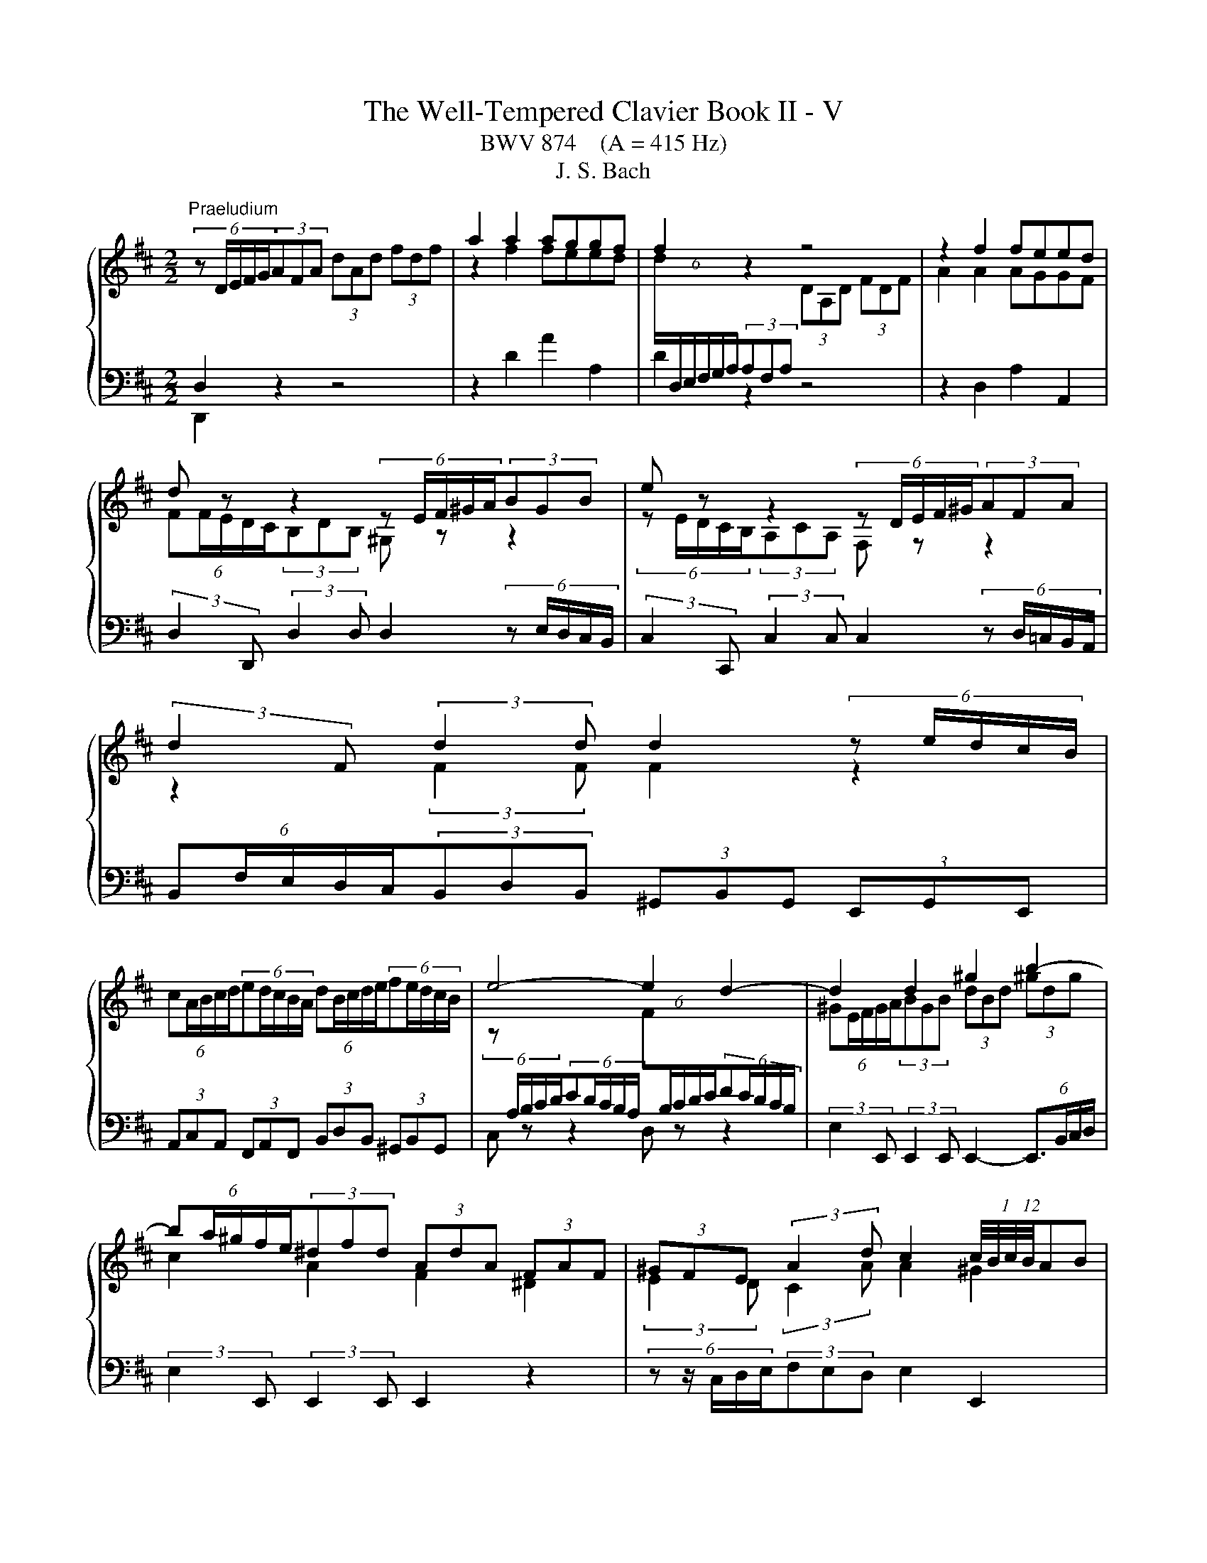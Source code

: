X:1
T:The Well-Tempered Clavier Book II - V
T:BWV 874    (A = 415 Hz)
T:J. S. Bach
%%score { ( 1 4 5 6 ) | ( 2 3 ) }
L:1/8
M:2/2
K:D
V:1 treble 
V:4 treble 
V:5 treble 
V:6 treble 
V:2 bass 
V:3 bass 
V:1
"^Praeludium" (6:4:5z D/E/F/G/(3AFA (3dAd (3fdf | a2 a2 aggf | f2 z2 z4 | z2 f2 feed | %4
 d z z2 (6:4:5z E/F/^G/A/(3BGB | e z z2 (6:4:5z D/E/F/^G/(3AFA | %6
 (3:2:2d2 F (3:2:2d2 d d2 (6:4:5z e/d/c/B/ | %7
 (6:4:5cA/B/c/d/(6:4:5ed/c/B/A/ (6:4:5dB/c/d/e/(6:4:5fe/d/c/B/ | e4- e2 d2- | d2 d2 ^g2 b2- | %10
 (6:4:5ba/^g/f/e/(3^dfd (3AdA (3FAF | (3^GFE (3:2:2A2 d c2 (12:8:6(1:1:4c/4B/4c/4B/4AB | %12
 (6:4:5Ac/B/A/^G/(6:4:5FA/G/F/E/ (3^DFB B2- | (6:4:5BA/^G/F/E/(6:4:5DF/E/D/C/ (3B,D=G G2- | %14
 (6:4:5GF/E/D/C/(6:4:5B,D/C/B,/A,/ (3G,B,E (3CEA | (3:2:2D2 B (3EA^G A4 | %16
 (6:4:5z D/E/F/G/(3AFA (3dAd (3fdf | a2 a2 aggf | f2 z2 z4 | z2 f2 feed | %20
 d z z2 (6:4:5z E/F/^G/A/(3BGB | e z z2 (6:4:5z D/E/F/^G/(3AFA | %22
 (3:2:2d2 F (3:2:2d2 d d2 (6:4:5z e/d/c/B/ | %23
 (6:4:5cA/B/c/d/(6:4:5ed/c/B/A/ (6:4:5dB/c/d/e/(6:4:5fe/d/c/B/ | e4- e2 d2- | d2 d2 ^g2 b2- | %26
 (6:4:5ba/^g/f/e/(3^dfd (3AdA (3FAF | (3^GFE (3:2:2A2 d c2 (12:8:6(1:1:4c/4B/4c/4B/4AB | %28
 (6:4:5Ac/B/A/^G/(6:4:5FA/G/F/E/ (3^DFB B2- | (6:4:5BA/^G/F/E/(6:4:5DF/E/D/C/ (3B,D=G G2- | %30
 (6:4:5GF/E/D/C/(6:4:5B,D/C/B,/A,/ (3G,B,E (3CEA | (3:2:2D2 B (3EA^G A4 | %32
 (6:4:5z e/d/c/B/(3AcA (3EAE (3CEC | (6:4:5z A/B/c/d/(3ece (6:4:6a/e/f/^g/a/g/ (6:4:6a/e/f/g/a/g/ | %34
 (6:4:5a^g/f/e/d/ (6:4:6c/d/e/d/c/B/ (6:4:6B/4A/4B/4A/4B/4A/4(6:4:6B/4A/4B/4A/4B/4A/4 (6:4:6B/4A/4B/4A/4B/4A/4(6:4:6B/4A/4B/4A/4B/4A/4 | %35
 (12:8:7(1:1:2B/4A/4B/A/^G/A/E/ (6:4:6C/D/E/D/C/B,/ (6:4:6B,/4A,/4B,/4A,/4B,/4A,/4(6:4:6B,/4A,/4B,/4A,/4B,/4A,/4 (6:4:6B,/4A,/4B,/4A,/4B,/4A,/4(6:4:6B,/4A,/4B,/4A,/4B,/4A,/4 | %36
 (6:4:6B,/4A,/4B,/4A,/4B,/4A,/4 z z2 (6:4:5z e/d/c/B/(3AeG | F z z2 (6:4:5z a/g/f/e/(3da=c | %38
 B4- (6:4:5Bc/B/^A/B/ c2- | (6:4:5cd/c/B/c/ d2- (6:4:5de/d/c/d/ e2- | %40
 (6:4:5eg/f/e/^d/(3egd (6:4:5eg/f/e/d/(6:4:5ef/e/d/c/ | ^d z z2 f z z2 | %42
 (6:4:6z/ B/c/^d/e/f/ (6:4:6g/f/e/=d/c/B/ (6:4:6e/d/c/B/A/^G/ (6:4:6c/B/A/=G/F/E/ | %43
 (6:4:6F/A/B/c/d/e/ (6:4:6f/e/d/c/B/A/ (6:4:5^G/B/e/d/e- (6:4:5e/^A/c/d/e- | %44
 (6:4:6e/F/^G/^A/B/c/ (6:4:6d/c/B/=A/=G/F/ (6:4:6B/A/G/F/E/D/ (6:4:6G/F/E/D/C/D/ | %45
 (6:4:5^A,g/f/e/d/(3cec (3^AcA (3EAE | D z B2 d2 ^e2 | %47
 (3:2:2f2 e (3:2:2d2 g d2 (12:8:6(1:1:4d/4c/4d/4c/4Bc | (6:4:5Bd/c/B/A/(6:4:5GB/A/G/F/ (3EG=c c2- | %49
 (3:2:2c2 B B2- (3:2:2B2 A A2- | (3:2:2A2 G G2- (3:2:2G2 F- (3FF=c | B2- (3Bcd- (3dBc e2- | %52
 (3ecd g2- (3gfe f2- | (3fed (3ecd (6:4:6d/4c/4d/4c/4d/4c/4(6:4:6d/4c/4d/4c/4d/4c/4 z2 | %54
 _B2 A2 G2 =F2- | (6:4:6F/E/D/C/D/=F/ (6:4:6B/F/E/D/C/B,/ (3C z z z2 | z8 | z2 f2 feed | %58
 (6:4:5dD/E/F/G/(3AFA (3=cAc (3fcf | a2 =c2 cBBA | (6:4:5Bb/a/g/f/(3ege c z z2 | %61
 (6:4:5z a/g/f/e/(3dfd B z z2 | (3z z B (3:2:2B2 B A2 z2 | z2 d2 B2 e2- | %64
 e2 (3:2:2d2 =c (3:2:2B2 A G2- | G2 G2 c2 e2- | (6:4:5ed/c/B/A/(3^GBG (3EGE (3B,DB, | %67
 (3CB,A, (3:2:2D2 G- (6:4:4GF/E/F (3:2:2E2 A | (6:4:6F/A/B/c/d/e/ (6:4:6f/e/d/c/B/A/ (3^GBe e2- | %69
 e2 (6:4:6d/c/B/=A/=G/F/ (3EG=c c2- | c2 (6:4:6B/A/G/F/E/D/ (3CEA (3FAd | (3:2:2G2 e (3Adc d4 | %72
 (6:4:5z e/d/c/B/(3AcA (3EAE (3CEC | (6:4:5z A/B/c/d/(3ece (6:4:6a/e/f/^g/a/g/ (6:4:6a/e/f/g/a/g/ | %74
 (6:4:5a^g/f/e/d/ (6:4:6c/d/e/d/c/B/ (6:4:6B/4A/4B/4A/4B/4A/4(6:4:6B/4A/4B/4A/4B/4A/4 (6:4:6B/4A/4B/4A/4B/4A/4(6:4:6B/4A/4B/4A/4B/4A/4 | %75
 (12:8:7(1:1:2B/4A/4B/A/^G/A/E/ (6:4:6C/D/E/D/C/B,/ (6:4:6B,/4A,/4B,/4A,/4B,/4A,/4(6:4:6B,/4A,/4B,/4A,/4B,/4A,/4 (6:4:6B,/4A,/4B,/4A,/4B,/4A,/4(6:4:6B,/4A,/4B,/4A,/4B,/4A,/4 | %76
 (6:4:6B,/4A,/4B,/4A,/4B,/4A,/4 z z2 (6:4:5z e/d/c/B/(3AeG | F z z2 (6:4:5z a/g/f/e/(3da=c | %78
 B4- (6:4:5Bc/B/^A/B/ c2- | (6:4:5cd/c/B/c/ d2- (6:4:5de/d/c/d/ e2- | %80
 (6:4:5eg/f/e/^d/(3egd (6:4:5eg/f/e/d/(6:4:5ef/e/d/c/ | ^d z z2 f z z2 | %82
 (6:4:6z/ B/c/^d/e/f/ (6:4:6g/f/e/=d/c/B/ (6:4:6e/d/c/B/A/^G/ (6:4:6c/B/A/=G/F/E/ | %83
 (6:4:6F/A/B/c/d/e/ (6:4:6f/e/d/c/B/A/ (6:4:5^G/B/e/d/e- (6:4:5e/^A/c/d/e- | %84
 (6:4:6e/F/^G/^A/B/c/ (6:4:6d/c/B/=A/=G/F/ (6:4:6B/A/G/F/E/D/ (6:4:6G/F/E/D/C/D/ | %85
 (6:4:5^A,g/f/e/d/(3cec (3^AcA (3EAE | D z B2 d2 ^e2 | %87
 (3:2:2f2 e (3:2:2d2 g d2 (12:8:6(1:1:4d/4c/4d/4c/4Bc | (6:4:5Bd/c/B/A/(6:4:5GB/A/G/F/ (3EG=c c2- | %89
 (3:2:2c2 B B2- (3:2:2B2 A A2- | (3:2:2A2 G G2- (3:2:2G2 F- (3FF=c | B2- (3Bcd- (3dBc e2- | %92
 (3ecd g2- (3gfe f2- | (3fed (3ecd (6:4:6d/4c/4d/4c/4d/4c/4(6:4:6d/4c/4d/4c/4d/4c/4 z2 | %94
 _B2 A2 G2 =F2- | (6:4:6F/E/D/C/D/=F/ (6:4:6B/F/E/D/C/B,/ (3C z z z2 | z8 | z2 f2 feed | %98
 (6:4:5dD/E/F/G/(3AFA (3=cAc (3fcf | a2 =c2 cBBA | (6:4:5Bb/a/g/f/(3ege c z z2 | %101
 (6:4:5z a/g/f/e/(3dfd B z z2 | (3z z B (3:2:2B2 B A2 z2 | z2 d2 B2 e2- | %104
 e2 (3:2:2d2 =c (3:2:2B2 A G2- | G2 G2 c2 e2- | (6:4:5ed/c/B/A/(3^GBG (3EGE (3B,DB, | %107
 (3CB,A, (3:2:2D2 G- (6:4:4GF/E/F (3:2:2E2 A | (6:4:6F/A/B/c/d/e/ (6:4:6f/e/d/c/B/A/ (3^GBe e2- | %109
 e2 (6:4:6d/c/B/=A/=G/F/ (3EG=c c2- | c2 (6:4:6B/A/G/F/E/D/ (3CEA (3FAd | %111
 (3:2:2G2 e (3Adc !fermata!d4 | z8 |[M:2/2]"^Fuga" z8 | z8 | z8 | z8 | z ddd G2 B2- | BEAG F4 | %119
 ^G4 A2 z E | AG F2- F2 ED | C2 D2- DB/A/BD | C2 z2 z EAG | F4 z BBB | E2 G2- GCFE | DFBA ^GBed | %126
 c2 z2 z ddd | G2 B2- BEAG | F2 z A d=cBd | g2 fe agfe | d2 cB edcB | AcBA ^GE A2- | A2- A^G A4- | %133
 AFBA G2 z2 | z fff B2 d2- | d^GcB ^A2 Bc | d4- d2 c2- | c4- cB/A/^GF | ^E4- EC F2- | %139
 F2 =F2 ^F2 z a | aa d2 f3 B | ed c2 z Ad=c | B2 z B ed =c2- | c4 B4- | B A2 G- GF/E/ F2 | %145
 G z z2 z ggg | c2 e2- eAd=c | B4- BEAG | F2 c2- cFBA | G4- G3 E | AGFA dcBd | g4- geag | %152
 fg a2- adgf | e4- e2 d=c | B4- BEAG | F2 E2 F^G A2- | A2 ^G2 Aaaa | d2 f2- fBed | c4 =c4- | %159
 cAd=c B4- | B2 A4- A2- | A2 G2- GEAG | F2 E2 !fermata!D4 |] %163
V:2
 D,2 z2 z4 | z2 D2 A2 A,2 | D2 z2 z4 | z2 D,2 A,2 A,,2 | %4
 (3:2:2D,2 D,, (3:2:2D,2 D, D,2 (6:4:5z E,/D,/C,/B,,/ | %5
 (3:2:2C,2 C,, (3:2:2C,2 C, C,2 (6:4:5z D,/=C,/B,,/A,,/ | %6
 (6:4:5B,,F,/E,/D,/C,/(3B,,D,B,, (3^G,,B,,G,, (3E,,G,,E,, | %7
 (3A,,C,A,, (3F,,A,,F,, (3B,,D,B,, (3^G,,B,,G,, | C, z z2 D, z z2 | %9
 (3:2:2E,2 E,, (3:2:2E,,2 E,, E,,2- (6:4:4E,,3/2B,,/C,/D,/ | (3:2:2E,2 E,, (3:2:2E,,2 E,, E,,2 z2 | %11
 (6:4:5z z/ C,/D,/E,/(3F,E,D, E,2 E,,2 | %12
 (3:2:2A,,2 E, (12:8:4(1:1:3A,/4G,/4A,/- A,2- (6:4:5A,B,/A,/^G,/F,/(6:4:5^E,F,/E,/D,/C,/ | %13
 (3:2:2F,2 F,, (12:8:4(1:1:3F,/4E,/4F,/- F,2- (6:4:5F,=G,/F,/E,/D,/(6:4:5C,D,/C,/B,,/A,,/ | %14
 (3:2:2D,2 D,, (12:8:4(1:1:3D,/4C,/4D,/- D,2- (6:4:5D,E,/D,/C,/B,,/(6:4:5A,,B,,/C,/D,/E,/ | %15
 (3F,E,D, (3:2:2E,2 E,, (3A,,C,E, A,2 | D,2 z2 z4 | z2 D2 A2 A,2 | D2 z2 z4 | z2 D,2 A,2 A,,2 | %20
 (3:2:2D,2 D,, (3:2:2D,2 D, D,2 (6:4:5z E,/D,/C,/B,,/ | %21
 (3:2:2C,2 C,, (3:2:2C,2 C, C,2 (6:4:5z D,/=C,/B,,/A,,/ | %22
 (6:4:5B,,F,/E,/D,/C,/(3B,,D,B,, (3^G,,B,,G,, (3E,,G,,E,, | %23
 (3A,,C,A,, (3F,,A,,F,, (3B,,D,B,, (3^G,,B,,G,, | C, z z2 D, z z2 | %25
 (3:2:2E,2 E,, (3:2:2E,,2 E,, E,,2- (6:4:4E,,3/2B,,/C,/D,/ | (3:2:2E,2 E,, (3:2:2E,,2 E,, E,,2 z2 | %27
 (6:4:5z z/ C,/D,/E,/(3F,E,D, E,2 E,,2 | %28
 (3:2:2A,,2 E, (12:8:4(1:1:3A,/4G,/4A,/- A,2- (6:4:5A,B,/A,/^G,/F,/(6:4:5^E,F,/E,/D,/C,/ | %29
 (3:2:2F,2 F,, (12:8:4(1:1:3F,/4E,/4F,/- F,2- (6:4:5F,=G,/F,/E,/D,/(6:4:5C,D,/C,/B,,/A,,/ | %30
 (3:2:2D,2 D,, (12:8:4(1:1:3D,/4C,/4D,/- D,2- (6:4:5D,E,/D,/C,/B,,/(6:4:5A,,B,,/C,/D,/E,/ | %31
 (3F,E,D, (3:2:2E,2 E,, (3A,,C,E, A,2 | A,2 z2 z4 | z2 A,2 A,2 z2 | %34
 (6:4:5z E/D/C/B,/(3A,CA, (3E,A,E, (3C,E,C, | A,,2 [A,,C,]2 [A,,C,]B,,B,,C, | %36
 C, z (3z z A, (6:4:5B,C/B,/A,/B,/(6:4:5B,D/C/B,/C/ | %37
 D z (3z z D, (6:4:5E,F,/E,/D,/F,/(6:4:5E,G,/F,/E,/F,/ | %38
 (6:4:5G,B,/A,/G,/F,/(6:4:5E,G,/F,/E,/D,/ (3C,E,C, (3^A,,C,A,, | %39
 (3D,F,D, (3B,,D,B,, (3E,G,E, (3C,E,C, | (3:2:2F,2 B, (3^A,B,C (3:2:2F,2 B, (3:2:2A,2 B, | %41
 (3:2:2B,,2 E (3^DEF (3:2:2B,2 E (3:2:2D2 E | (6:4:6E,/G,/A,/B,/C/^D/(3EGE (3CEC (3A,CA, | %43
 (6:4:6D,/F,/G,/A,/B,/C/ D2 (3DCB, (6:4:6^A,/C/B,/A,/^G,/F,/ | %44
 (3B,F,D, (6:4:5B,,C,/D,/E,/F,/ (6:4:6G,/A,/B,/A,/G,/F,/ (6:4:6E,/F,/G,/F,/G,/E,/ | %45
 (3:2:2F,2 F,, (3:2:2F,,2 F,, F,,2 (6:4:5z z/ C,/D,/E,/ | (3:2:2F,2 F,, (3:2:2F,,2 F,, F,,2 z2 | %47
 (6:4:5z z/ D,/E,/F,/(3G,F,E, F,2 F,,2 | %48
 (3:2:2B,,2 F, (12:8:4(1:1:3B,/4A,/4B,/- B,2- (6:4:5B,=C/B,/A,/G,/ z2 | %49
 (6:4:6G,/A,/B,/G,/F,/G,/(3C,E,C, (6:4:6F,/G,/A,/F,/E,/F,/(3B,,D,B,, | %50
 (6:4:6E,/F,/G,/E,/D,/E,/(3A,,C,A,, (6:4:6D,/E,/F,/D,/C,/D,/ (6:4:6B,,/=C,/D,/B,,/A,,/B,,/ | %51
 (6:4:6G,,/A,,/B,,/A,,/G,,/F,,/ (6:4:6E,,/F,,/G,,/F,,/E,,/D,,/ A,,2- (6:4:6A,,/B,,/C,/D,/E,/^A,,/ | %52
 B,,2- (6:4:6B,,/A,,/B,,/D,/C,/E,/ D,2- (6:4:6D,/E,/D,/=C,/B,,/A,,/ | %53
 (6:4:6G,,/D,/E,/F,/G,/A,/ _B,2- (6:4:6B,/A,/B,/G,/E,/G,/ (6:4:6A,/G,/A,/=F,/D,/F,/ | %54
 (6:4:6G,/=F,/G,/E,/C,/E,/ (6:4:6F,/E,/F,/D,/B,,/D,/ (6:4:6E,/D,/E,/C,/A,,/C,/ (6:4:6D,/B,,/D,/F,/_B,,/D,/ | %55
 A,,4 A,,2 (6:4:6z/ B,,/A,,/G,,/F,,/E,,/ | D,,2 z2 z4 | z2 D,2 A,2 A,,2 | %58
 D,2 (6:4:5z =C/B,/A,/G,/ (3F,A,F, (3D,F,D, | (3A,,D,A,, (3F,,A,,F,, D,,2 D,2 | %60
 (3:2:2G,,2 D, (12:8:5(1:1:3G,/4F,/4G,/-G,G, G,2 (6:4:5z A,,/G,,/F,,/E,,/ | %61
 (3:2:2F,,2 F, (3:2:2F,2 F, F,2 (6:4:5z G,,/F,,/E,,/D,,/ | %62
 (6:4:5E,,B,/A,/G,/F,/(3E,G,E, (3C,E,C, (3A,,C,A,, | (3D,F,D, (3B,,D,B,, (3E,G,E, (3C,E,C, | %64
 (6:4:5F,D,/E,/F,/G,/(6:4:5A,G,/F,/E,/D,/ (6:4:5G,E,/F,/G,/A,/(6:4:5B,A,/G,/F,/E,/ | %65
 (3:2:2A,2 A,, (3:2:2A,,2 A,, A,,2- A,,(3E,/F,/G,/ | (3:2:2A,2 A,, (3:2:2A,,2 A,, A,,2 z2 | %67
 (6:4:5z z/ F,,/G,,/A,,/(3B,,A,,G,, (3:2:2A,,2 G, (3:2:2A,2 A,, | %68
 (3:2:2D,2 A, D2- (6:4:5DE/D/C/B,/(6:4:5^A,B,/A,/^G,/F,/ | %69
 (3:2:2B,2 B,, B,2- (6:4:5B,=C/B,/A,/G,/(6:4:5F,G,/F,/E,/D,/ | %70
 (3:2:2G,2 G,, G,2- (6:4:5G,A,/G,/F,/E,/(6:4:5D,E,/F,/G,/A,/ | (3B,A,G, (3:2:2A,2 A,, D,,4 | %72
 A,2 z2 z4 | z2 A,2 A,2 z2 | (6:4:5z E/D/C/B,/(3A,CA, (3E,A,E, (3C,E,C, | %75
 A,,2 [A,,C,]2 [A,,C,]B,,B,,C, | C, z (3z z A, (6:4:5B,C/B,/A,/B,/(6:4:5B,D/C/B,/C/ | %77
 D z (3z z D, (6:4:5E,F,/E,/D,/F,/(6:4:5E,G,/F,/E,/F,/ | %78
 (6:4:5G,B,/A,/G,/F,/(6:4:5E,G,/F,/E,/D,/ (3C,E,C, (3^A,,C,A,, | %79
 (3D,F,D, (3B,,D,B,, (3E,G,E, (3C,E,C, | (3:2:2F,2 B, (3^A,B,C (3:2:2F,2 B, (3:2:2A,2 B, | %81
 (3:2:2B,,2 E (3^DEF (3:2:2B,2 E (3:2:2D2 E | (6:4:6E,/G,/A,/B,/C/^D/(3EGE (3CEC (3A,CA, | %83
 (6:4:6D,/F,/G,/A,/B,/C/ D2 (3DCB, (6:4:6^A,/C/B,/A,/^G,/F,/ | %84
 (3B,F,D, (6:4:5B,,C,/D,/E,/F,/ (6:4:6G,/A,/B,/A,/G,/F,/ (6:4:6E,/F,/G,/F,/G,/E,/ | %85
 (3:2:2F,2 F,, (3:2:2F,,2 F,, F,,2 (6:4:5z z/ C,/D,/E,/ | (3:2:2F,2 F,, (3:2:2F,,2 F,, F,,2 z2 | %87
 (6:4:5z z/ D,/E,/F,/(3G,F,E, F,2 F,,2 | %88
 (3:2:2B,,2 F, (12:8:4(1:1:3B,/4A,/4B,/- B,2- (6:4:5B,=C/B,/A,/G,/ z2 | %89
 (6:4:6G,/A,/B,/G,/F,/G,/(3C,E,C, (6:4:6F,/G,/A,/F,/E,/F,/(3B,,D,B,, | %90
 (6:4:6E,/F,/G,/E,/D,/E,/(3A,,C,A,, (6:4:6D,/E,/F,/D,/C,/D,/ (6:4:6B,,/=C,/D,/B,,/A,,/B,,/ | %91
 (6:4:6G,,/A,,/B,,/A,,/G,,/F,,/ (6:4:6E,,/F,,/G,,/F,,/E,,/D,,/ A,,2- (6:4:6A,,/B,,/C,/D,/E,/^A,,/ | %92
 B,,2- (6:4:6B,,/A,,/B,,/D,/C,/E,/ D,2- (6:4:6D,/E,/D,/=C,/B,,/A,,/ | %93
 (6:4:6G,,/D,/E,/F,/G,/A,/ _B,2- (6:4:6B,/A,/B,/G,/E,/G,/ (6:4:6A,/G,/A,/=F,/D,/F,/ | %94
 (6:4:6G,/=F,/G,/E,/C,/E,/ (6:4:6F,/E,/F,/D,/B,,/D,/ (6:4:6E,/D,/E,/C,/A,,/C,/ (6:4:6D,/B,,/D,/F,/_B,,/D,/ | %95
 A,,4 A,,2 (6:4:6z/ B,,/A,,/G,,/F,,/E,,/ | D,,2 z2 z4 | z2 D,2 A,2 A,,2 | %98
 D,2 (6:4:5z =C/B,/A,/G,/ (3F,A,F, (3D,F,D, | (3A,,D,A,, (3F,,A,,F,, D,,2 D,2 | %100
 (3:2:2G,,2 D, (12:8:5(1:1:3G,/4F,/4G,/-G,G, G,2 (6:4:5z A,,/G,,/F,,/E,,/ | %101
 (3:2:2F,,2 F, (3:2:2F,2 F, F,2 (6:4:5z G,,/F,,/E,,/D,,/ | %102
 (6:4:5E,,B,/A,/G,/F,/(3E,G,E, (3C,E,C, (3A,,C,A,, | (3D,F,D, (3B,,D,B,, (3E,G,E, (3C,E,C, | %104
 (6:4:5F,D,/E,/F,/G,/(6:4:5A,G,/F,/E,/D,/ (6:4:5G,E,/F,/G,/A,/(6:4:5B,A,/G,/F,/E,/ | %105
 (3:2:2A,2 A,, (3:2:2A,,2 A,, A,,2- A,,(3E,/F,/G,/ | (3:2:2A,2 A,, (3:2:2A,,2 A,, A,,2 z2 | %107
 (6:4:5z z/ F,,/G,,/A,,/(3B,,A,,G,, (3:2:2A,,2 G, (3:2:2A,2 A,, | %108
 (3:2:2D,2 A, D2- (6:4:5DE/D/C/B,/(6:4:5^A,B,/A,/^G,/F,/ | %109
 (3:2:2B,2 B,, B,2- (6:4:5B,=C/B,/A,/G,/(6:4:5F,G,/F,/E,/D,/ | %110
 (3:2:2G,2 G,, G,2- (6:4:5G,A,/G,/F,/E,/(6:4:5D,E,/F,/G,/A,/ | %111
 (3B,A,G, (3:2:2A,2 A,, !fermata!D,,4 | z8 |[M:2/2] z DDD G,2 B,2- | B,E,A,G, F,2 D,2 | %115
 z F,B,A, ^G,4 | A,2 C2 z A,DC | B,4 z B,ED | C4 z A,DC | B,4 z E,A,G, | F,E, D,2 z D,G,F, | %121
 E,2 D,C, B,,4 | E,4- E,G,F,E, | ^D,4 E,=D, G,2- | G,G,C,D, E,G, F,2- | F,A,^G,F, E,4- | %126
 E,E,A,G, F,E, D,2 | E,F, G,2- G,G,F,E, | D,2 z2 z4 | z E,A,G, F,A,DC | B,2 z2 z B, C2- | %131
 CA,DC B,2 A,^G, | F,2 E,2- E,2 z2 | z B,B,B, E,2 G,2- | G,C,F,E, ^D,^E,/F,/ =F,2 | %135
 z B,^A, C2 EDC | B,4- B,^G,CB, | A,4- A,F,B,A, | ^G,4- G,F,/G,/ A,2 | ^G,F, G,2 F, z z2 | %140
 z4 z D,G,F, | E,2 z A, D=C B,2- | B,A, G,2 z E,A,G, | F,E,D,F, B,A, G,2- | G,A,B,E A,4 | %145
 G,DDD G,2 B,2- | B,E,A,G, F,4- | F,B,,E,D, C,D, E,2- | E,C,F,E, D, z2 F, | B,A, G,2 z4 | z8 | z8 | %152
 z DDD G,2 B,2- | B,E,A,G, F,G, A,2- | A,D,G,F, E,2 z2 | z8 | z B,B,B, E, z z2 | z DDD ^G,2 B,2- | %158
 B,E,A,G, F,3 A, | D=CB,A, G,4- | G,E,A,G, F,4- | F,B,,E,D, C,B,, A,,2 | z D,A,G, F,4 |] %163
V:3
 D,,2 z2 z4 | x8 | x8 | x8 | x8 | x8 | x8 | x8 | x8 | x8 | x8 | x8 | x8 | x8 | x8 | x8 | %16
 D,,2 z2 z4 | x8 | x8 | x8 | x8 | x8 | x8 | x8 | x8 | x8 | x8 | x8 | x8 | x8 | x8 | x8 | %32
 A,,2 z2 z4 | x8 | x8 | x8 | x8 | x8 | x8 | x8 | x8 | x8 | x8 | x8 | x8 | x8 | x8 | x8 | x8 | x8 | %50
 x8 | x8 | x8 | x8 | x8 | x8 | x8 | x8 | x8 | x8 | x8 | x8 | x8 | x8 | x8 | x8 | x8 | x8 | x8 | %69
 x8 | x8 | x8 | A,,2 z2 z4 | x8 | x8 | x8 | x8 | x8 | x8 | x8 | x8 | x8 | x8 | x8 | x8 | x8 | x8 | %87
 x8 | x8 | x8 | x8 | x8 | x8 | x8 | x8 | x8 | x8 | x8 | x8 | x8 | x8 | x8 | x8 | x8 | x8 | x8 | %106
 x8 | x8 | x8 | x8 | x8 | x8 | x8 |[M:2/2] x8 | x8 | x8 | x8 | x8 | z A,A,A, D,2 F,2- | %119
 F,B,,E,D, C,B,, A,,2 | z A,,D,C, B,,A,, G,,2- | G,,F,,B,,A,, ^G,,4 | A,,2 G,,2 F,,4 | B,,8- | %124
 B,,6 ^A,,2 | B,,2 z2 z D,C,B,, | A,,2 z A,, B,,2 z B,, | E,,2 z E, A,,2 z A,, | D,,2 z2 z4 | x8 | %130
 z B,,E,D, C,E,A,^G, | F,E, D,2- D,C,F,E, | D,2 E,2 A,,2 z F,, | B,, z z2 z D,C,B,, | %134
 ^A,,2 z A,, =A,,2 z ^G,, | C,2 z E, F,,F,^G,^A, | B,A,^G,F, ^E,4 | z F,F,F, B,,2 D,2- | %138
 D,^G,,C,B,, A,,3 B,, | C,4 F,,A,A,A, | D,2 F,2- F,B,,E,D, | C,B,, A,,2 z4 | %142
 z B,,E,D, =C,B,, A,,2- | A,,2 B,,2- B,,D,G,F, | E,F,G,E, =C,A,,D,C, | B,,D,G,F, E,4- | %146
 E,D,C,A,, D,=C,B,,A,, | G,,2 ^G,,2 A,,4 | ^A,,4 B,,4- | B,,B,,E,D, C,E,A,G, | F,A,DC B,A,G,F, | %151
 E,D,C,B,, A,,G,,F,,E,, | D,, z z D, E,2 z E, | A,G,F,E, D,E, F,2- | F,B,,E,D, C,B,, A,,2- | %155
 A,,A,A,A, ^D,E, =F,2- | F,B,,E,D, C,A,,D,C, | B,, z z B, B,B, E,2 | G,3 C, F,E, D,2- | %159
 D,2 z D, G,F,E,D, | C,2 z A,, D,=C,B,,A,, | G,,4 A,,4- | A,,4 !fermata!D,,4 |] %163
V:4
 x8 | z2 f2 feed | (6:4:6d/[I:staff +1]D,/E,/F,/G,/A,/(3A,F,A,[I:staff -1] (3DA,D (3FDF | %3
 A2 A2 AGGF | (6:4:5FF/E/D/C/(3B,DB, ^G, z z2 | (6:4:5z E/D/C/B,/(3A,CA, F, z z2 | %6
 z2 (3:2:2F2 F F2 z2 | x8 | %8
 (6:4:5z[I:staff +1] A,/B,/C/D/(6:4:5ED/C/B,/A,/[I:staff -1] (6:4:5F[I:staff +1]B,/C/D/E/(6:4:5FE/D/C/B,/ | %9
[I:staff -1] (6:4:5^GE/F/G/A/(3BGB (3dBd (3^gdg | c2 A2 F2 ^D2 | (3:2:2E2 D (3:2:2C2 A A2 ^G2 | %12
 A z z2 z2 (3z ^G^E | C z z2 z2 (3z EC | A, z z2 z4 | (3:2:2z2 D (3:2:2C2 B, C4 | x8 | z2 f2 feed | %18
 (6:4:6d/[I:staff +1]D,/E,/F,/G,/A,/(3A,F,A,[I:staff -1] (3DA,D (3FDF | A2 A2 AGGF | %20
 (6:4:5FF/E/D/C/(3B,DB, ^G, z z2 | (6:4:5z E/D/C/B,/(3A,CA, F, z z2 | z2 (3:2:2F2 F F2 z2 | x8 | %24
 (6:4:5z[I:staff +1] A,/B,/C/D/(6:4:5ED/C/B,/A,/[I:staff -1] (6:4:5F[I:staff +1]B,/C/D/E/(6:4:5FE/D/C/B,/ | %25
[I:staff -1] (6:4:5^GE/F/G/A/(3BGB (3dBd (3^gdg | c2 A2 F2 ^D2 | (3:2:2E2 D (3:2:2C2 A A2 ^G2 | %28
 A z z2 z2 (3z ^G^E | C z z2 z2 (3z EC | A, z z2 z4 | (3:2:2z2 D (3:2:2C2 B, C4 | x8 | %33
[I:staff +1] A,2[I:staff -1] [CA]2 [CA][DB][DB][Ec] | [Ec] z z2 z4 | z2[I:staff +1] E,2 E,D,D,E, | %36
 (6:4:5E,A,/B,/C/D/[I:staff -1](3ECE =G z z2 | (6:4:5z D/E/F/G/(3AFA =c z z2 | %38
 (3z z A (12:8:9(1:1:4A/4G/4A/4G/4(1:1:4A/4G/4A/4G/4F E2- (3:2:2E2 G | %39
 F2- (3:2:2F2 A G2- (3:2:2G2 B | ^A z z2 c z z2 | %41
 (6:4:5z =c/B/A/^G/(3AcG (6:4:5Ac/B/A/G/(6:4:5AB/A/=G/F/ | G z z2 z4 | %43
 z4 (3:2:4z z (2:2:2z/ =G/ F2- | (6:4:4F/ z/ z z z2 z4 | z2 ^A2 E2 C2- | %46
 (6:4:5CB,/C/D/E/(3FDF (3BFB (3dBd | (3c^Ac B2 B2 A2 | B z z2 z2 (3z AF | %49
 (3:2:2D G2- (6:4:6G/A/G/F/E/D/ (3:2:2C F2- (6:4:6F/G/F/E/D/C/ | %50
 (3:2:2B, E2- (6:4:6E/F/E/D/C/B,/ (3:2:2A, D2- D2- | (6:4:5DG/F/E/E/(3GEF- (3FDE G2- | %52
 (3GEF B2- (3BAG A2- | (3AGF (3GEF E2 (6:4:6=F/E/F/D/A/F/- | (3FEG (3GCD- (3DCE- (3EA,D- | %55
 [B,D] z z2 (6:4:6z/ A,/G,/^F,/[I:staff +1]E,/D,/(3C,[I:staff -1] z z | %56
 (6:4:5z[I:staff +1] D,/E,/F,/G,/(3A,F,A,[I:staff -1] (3DA,D (3FDF | A2 A2 AGGF | F z z2 z4 | %59
 z2 A2 AGGF | G z z2 (6:4:6z/ A,/B,/C/D/E/(3ECE | A z z2 (6:4:6z/ G,/A,/B,/C/D/(3DB,D | %62
 (3:2:2G2 D (3:2:2G2 G G2 (6:4:5z A/G/F/E/ | %63
 (6:4:5FD/E/F/G/(6:4:5AG/F/E/D/ (6:4:5GE/F/G/A/(6:4:5BA/G/F/E/ | (3:2:2A2 G F2- F2 (3:2:2E2 D | %65
 (6:4:5CA,/B,/C/D/(3ECE (3GEG (3cGc | F2 D2 B,2 ^G,2 | %67
 (3:2:2A,2 G, (3:2:2F,2 E (3:2:2C2 D (6:4:4DC/B,/C | D/ z/ z z2 z2 (3z c^A | %69
 (6:4:5F^G/^A/B/c/ d/ z/ z z2 (3z =AF | (6:4:5DE/F/G/A/ B/ z/ z z z/ C/ (3:2:2D2 F | %71
 (3GAB (3:2:2F2 G- (3GAF- F2 | x8 |[I:staff +1] A,2[I:staff -1] [CA]2 [CA][DB][DB][Ec] | %74
 [Ec] z z2 z4 | z2[I:staff +1] E,2 E,D,D,E, | (6:4:5E,A,/B,/C/D/[I:staff -1](3ECE =G z z2 | %77
 (6:4:5z D/E/F/G/(3AFA =c z z2 | %78
 (3z z A (12:8:9(1:1:4A/4G/4A/4G/4(1:1:4A/4G/4A/4G/4F E2- (3:2:2E2 G | %79
 F2- (3:2:2F2 A G2- (3:2:2G2 B | ^A z z2 c z z2 | %81
 (6:4:5z =c/B/A/^G/(3AcG (6:4:5Ac/B/A/G/(6:4:5AB/A/=G/F/ | G z z2 z4 | %83
 z4 (3:2:4z z (2:2:2z/ =G/ F2- | (6:4:4F/ z/ z z z2 z4 | z2 ^A2 E2 C2- | %86
 (6:4:5CB,/C/D/E/(3FDF (3BFB (3dBd | (3c^Ac B2 B2 A2 | B z z2 z2 (3z AF | %89
 (3:2:2D G2- (6:4:6G/A/G/F/E/D/ (3:2:2C F2- (6:4:6F/G/F/E/D/C/ | %90
 (3:2:2B, E2- (6:4:6E/F/E/D/C/B,/ (3:2:2A, D2- D2- | (6:4:5DG/F/E/E/(3GEF- (3FDE G2- | %92
 (3GEF B2- (3BAG A2- | (3AGF (3GEF E2 (6:4:6=F/E/F/D/A/F/- | (3FEG (3GCD- (3DCE- (3EA,D- | %95
 [B,D] z z2 (6:4:6z/ A,/G,/^F,/[I:staff +1]E,/D,/(3C,[I:staff -1] z z | %96
 (6:4:5z[I:staff +1] D,/E,/F,/G,/(3A,F,A,[I:staff -1] (3DA,D (3FDF | A2 A2 AGGF | F z z2 z4 | %99
 z2 A2 AGGF | G z z2 (6:4:6z/ A,/B,/C/D/E/(3ECE | A z z2 (6:4:6z/ G,/A,/B,/C/D/(3DB,D | %102
 (3:2:2G2 D (3:2:2G2 G G2 (6:4:5z A/G/F/E/ | %103
 (6:4:5FD/E/F/G/(6:4:5AG/F/E/D/ (6:4:5GE/F/G/A/(6:4:5BA/G/F/E/ | (3:2:2A2 G F2- F2 (3:2:2E2 D | %105
 (6:4:5CA,/B,/C/D/(3ECE (3GEG (3cGc | F2 D2 B,2 ^G,2 | %107
 (3:2:2A,2 G, (3:2:2F,2 E (3:2:2C2 D (6:4:4DC/B,/C | D/ z/ z z2 z2 (3z c^A | %109
 (6:4:5F^G/^A/B/c/ d/ z/ z z2 (3z =AF | (6:4:5DE/F/G/A/ B/ z/ z z z/ C/ (3:2:2D2 F | %111
 (3GAB (3:2:2F2 G- (3GAF- !fermata!F2 | x8 |[M:2/2] x8 | z4 z AAA | D2 F2- FB,ED | CEAG F2 A2- | %117
 ADGF EF G2- | G2 FE D2 z2 | z2 z B, ED C2- | C2 z A, DC B,2 | A,2[I:staff +1] ^G,F, E,4 | %122
[I:staff -1] z EEE A,2 =C2- | CF,B,A,[I:staff +1] G,[I:staff -1]B,ED | CB,^A,B, CEDC | B,2 z2 z4 | %126
 B,AAA D2 F2- | FB,ED C4 | z A,D=C B,DGF | ED C2 DE F2- | F2 ^G4 AE | A^G F2 E2 DC | B,C D2- DCFE | %133
 ^D2 z2 z B,E=D | C z z2 z BBB | E2 =G2- GCFE | DFBA ^G4- | GCFE D3 C | B,4 B,A,/B,/ CD | %139
 C3 B, A, z z2 | z AAA D z z2 | z EAG F2 z D | GF E2 z2 z F | AGFD GFED | =C2 B,2 E2 D2- | %145
 D z z B BB E2 | G3 C FE D2- | D2 z z ED C2- | C2 z C FE D2- | D2 z B, ED C2- | CCFE DFBA | %151
 GBed c4 | x8 | c2 z E AGFE | D2 CD EDCE- | E D2 C =CB,A,C | DE/=F/ E2- E z z f | ff B2 d3 ^G | %158
 cB A2- AGFE | F4 z DGF | ED C2 z A,D=C | B,3 B, EDCE- | E D2 C[I:staff +1] A,4 |] %163
V:5
 x8 | x8 | x8 | x8 | x8 | x8 | x8 | x8 | x8 | x8 | x8 | x8 | x8 | x8 | x8 | x8 | x8 | x8 | x8 | %19
 x8 | x8 | x8 | x8 | x8 | x8 | x8 | x8 | x8 | x8 | x8 | x8 | x8 | x8 | x8 | x8 | x8 | x8 | x8 | %38
 x8 | x8 | x8 | x8 | x8 | z6 (3:2:2z c2- | (6:4:4c/ z/ z z z2 z4 | x8 | x8 | x8 | x8 | x8 | x8 | %51
 x8 | x8 | x8 | x8 | x8 | x8 | x8 | x8 | x8 | x8 | x8 | x8 | x8 | x8 | x8 | x8 | x8 | x8 | x8 | %70
 x8 | z2 (3z z E (3:2:2z A2 A2 | x8 | x8 | x8 | x8 | x8 | x8 | x8 | x8 | x8 | x8 | x8 | %83
 z6 (3:2:2z c2- | (6:4:4c/ z/ z z z2 z4 | x8 | x8 | x8 | x8 | x8 | x8 | x8 | x8 | x8 | x8 | x8 | %96
 x8 | x8 | x8 | x8 | x8 | x8 | x8 | x8 | x8 | x8 | x8 | x8 | x8 | x8 | x8 | %111
 z2 (3z z E (3:2:2z A2- !fermata!A2 | x8 |[M:2/2] x8 | x8 | x8 | x8 | x8 | x8 | x8 | x8 | x8 | x8 | %123
 x8 | x8 | x8 | x8 | x8 | x8 | x8 | x8 | x8 | x8 | x8 | x8 | x8 | x8 | x8 | x8 | x8 | x8 | x8 | %142
 x8 | x8 | x8 | x8 | x8 | x8 | x8 | x8 | x8 | x8 | x8 | x8 | x8 | x8 | x8 | x8 | x8 | x8 | x8 | %161
 x8 | x8 |] %163
V:6
 x8 | x8 | x8 | x8 | x8 | x8 | x8 | x8 | x8 | x8 | x8 | x8 | x8 | x8 | x8 | x8 | x8 | x8 | x8 | %19
 x8 | x8 | x8 | x8 | x8 | x8 | x8 | x8 | x8 | x8 | x8 | x8 | x8 | x8 | x8 | x8 | x8 | x8 | x8 | %38
 x8 | x8 | x8 | x8 | x8 | x8 | x8 | x8 | x8 | x8 | x8 | x8 | x8 | x8 | x8 | x8 | x8 | x8 | x8 | %57
 x8 | x8 | x8 | x8 | x8 | x8 | x8 | x8 | x8 | x8 | x8 | x8 | x8 | x8 | z6 D2 | x8 | x8 | x8 | x8 | %76
 x8 | x8 | x8 | x8 | x8 | x8 | x8 | x8 | x8 | x8 | x8 | x8 | x8 | x8 | x8 | x8 | x8 | x8 | x8 | %95
 x8 | x8 | x8 | x8 | x8 | x8 | x8 | x8 | x8 | x8 | x8 | x8 | x8 | x8 | x8 | x8 | z6 !fermata!D2 | %112
 x8 |[M:2/2] x8 | x8 | x8 | x8 | x8 | x8 | x8 | x8 | x8 | x8 | x8 | x8 | x8 | x8 | x8 | x8 | x8 | %130
 x8 | x8 | x8 | x8 | x8 | x8 | x8 | x8 | x8 | x8 | x8 | x8 | x8 | x8 | x8 | x8 | x8 | x8 | x8 | %149
 x8 | x8 | x8 | x8 | x8 | x8 | x8 | x8 | x8 | x8 | x8 | x8 | x8 | x8 |] %163

